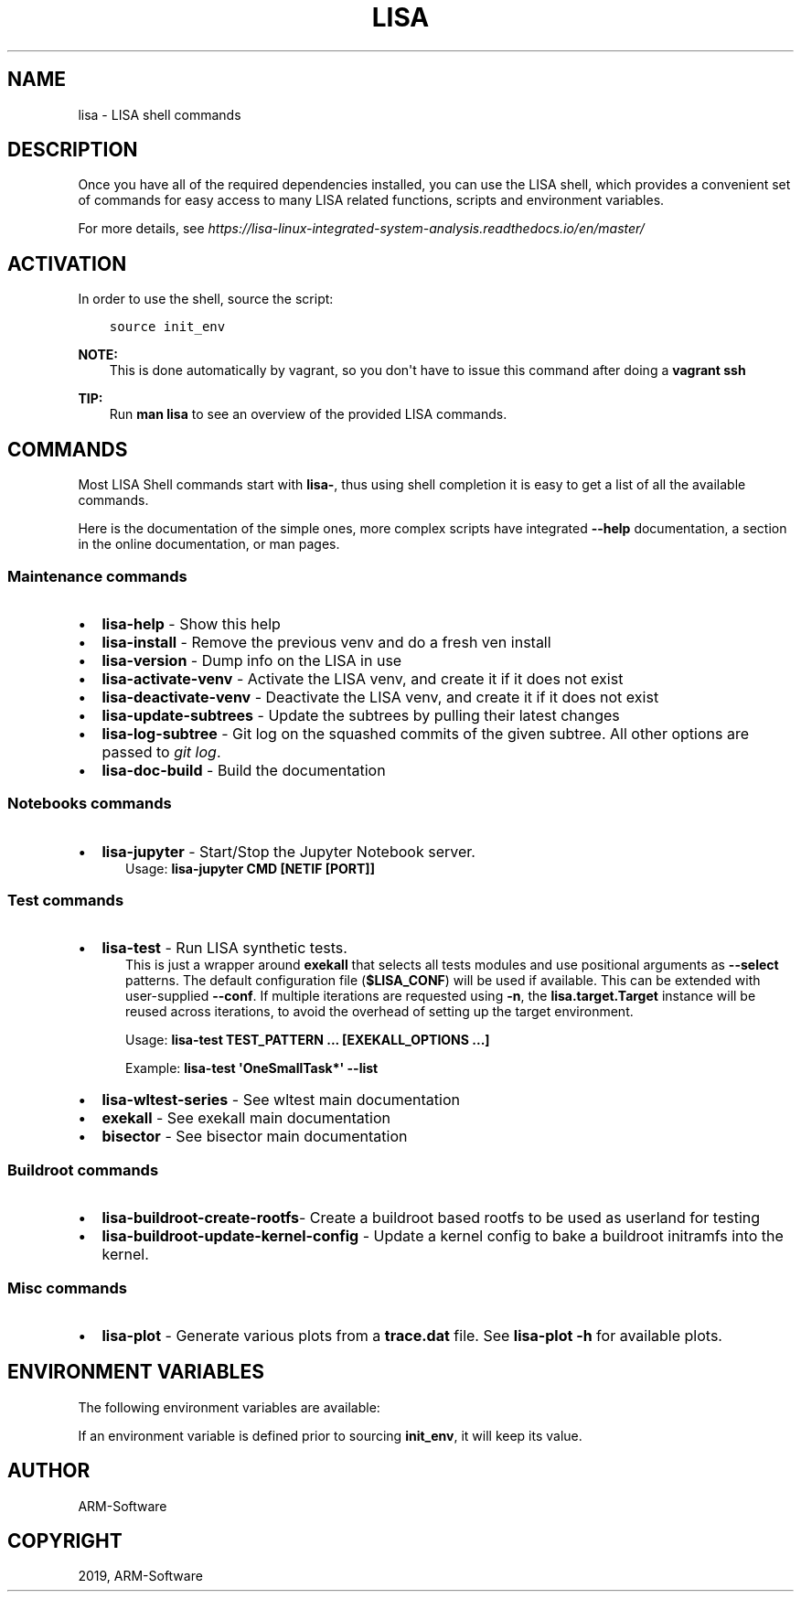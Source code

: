 .\" Man page generated from reStructuredText.
.
.TH "LISA" "1" "2019" "" "LISA shell"
.SH NAME
lisa \- LISA shell commands
.
.nr rst2man-indent-level 0
.
.de1 rstReportMargin
\\$1 \\n[an-margin]
level \\n[rst2man-indent-level]
level margin: \\n[rst2man-indent\\n[rst2man-indent-level]]
-
\\n[rst2man-indent0]
\\n[rst2man-indent1]
\\n[rst2man-indent2]
..
.de1 INDENT
.\" .rstReportMargin pre:
. RS \\$1
. nr rst2man-indent\\n[rst2man-indent-level] \\n[an-margin]
. nr rst2man-indent-level +1
.\" .rstReportMargin post:
..
.de UNINDENT
. RE
.\" indent \\n[an-margin]
.\" old: \\n[rst2man-indent\\n[rst2man-indent-level]]
.nr rst2man-indent-level -1
.\" new: \\n[rst2man-indent\\n[rst2man-indent-level]]
.in \\n[rst2man-indent\\n[rst2man-indent-level]]u
..
.SH DESCRIPTION
.sp
Once you have all of the required dependencies installed, you can use the LISA
shell, which provides a convenient set of commands for easy access to many LISA
related functions, scripts and environment variables.
.sp
For more details, see
\fI\%https://lisa\-linux\-integrated\-system\-analysis.readthedocs.io/en/master/\fP
.SH ACTIVATION
.sp
In order to use the shell, source the script:
.INDENT 0.0
.INDENT 3.5
.sp
.nf
.ft C
source init_env
.ft P
.fi
.UNINDENT
.UNINDENT
.sp
\fBNOTE:\fP
.INDENT 0.0
.INDENT 3.5
This is done automatically by vagrant, so you don\(aqt have to issue this
command after doing a \fBvagrant ssh\fP
.UNINDENT
.UNINDENT
.sp
\fBTIP:\fP
.INDENT 0.0
.INDENT 3.5
Run \fBman lisa\fP to see an overview of the provided LISA commands.
.UNINDENT
.UNINDENT
.SH COMMANDS
.sp
Most LISA Shell commands start with \fBlisa\-\fP, thus using shell completion it
is easy to get a list of all the available commands.
.sp
Here is the documentation of the simple ones, more complex scripts have
integrated \fB\-\-help\fP documentation, a section in the online documentation, or
man pages.
.SS Maintenance commands
.INDENT 0.0
.IP \(bu 2
\fBlisa\-help\fP             \- Show this help
.IP \(bu 2
\fBlisa\-install\fP          \- Remove the previous venv and do a fresh ven install
.IP \(bu 2
\fBlisa\-version\fP          \- Dump info on the LISA in use
.IP \(bu 2
\fBlisa\-activate\-venv\fP    \- Activate the LISA venv, and create it if it does not exist
.IP \(bu 2
\fBlisa\-deactivate\-venv\fP  \- Deactivate the LISA venv, and create it if it does not exist
.IP \(bu 2
\fBlisa\-update\-subtrees\fP  \- Update the subtrees by pulling their latest changes
.IP \(bu 2
\fBlisa\-log\-subtree\fP      \- Git log on the squashed commits of the given
subtree. All other options are passed to \fIgit log\fP\&.
.IP \(bu 2
\fBlisa\-doc\-build\fP        \- Build the documentation
.UNINDENT
.SS Notebooks commands
.INDENT 0.0
.IP \(bu 2
\fBlisa\-jupyter\fP \- Start/Stop the Jupyter Notebook server.
.INDENT 2.0
.INDENT 3.5
Usage: \fBlisa\-jupyter CMD [NETIF [PORT]]\fP
.TS
center;
|l|l|.
_
T{
\fICMD\fP
T}	T{
\fIstart\fP to start the jupyter notebook server, \fIstop\fP to stop it
(default: \fIstart\fP)
T}
_
T{
\fINETIF\fP
T}	T{
the network interface to start the server on (default: \fIlo\fP)
T}
_
T{
\fIPORT\fP
T}	T{
the tcp port for the server (default: 8888)
T}
_
.TE
.UNINDENT
.UNINDENT
.UNINDENT
.SS Test commands
.INDENT 0.0
.IP \(bu 2
\fBlisa\-test\fP \- Run LISA synthetic tests.
.INDENT 2.0
.INDENT 3.5
This is just a wrapper around \fBexekall\fP that selects all tests modules and
use positional arguments as \fB\-\-select\fP patterns. The default configuration
file (\fB$LISA_CONF\fP) will be used if available. This can be extended with
user\-supplied \fB\-\-conf\fP\&. If multiple iterations are requested using \fB\-n\fP,
the \fBlisa.target.Target\fP instance will be reused across iterations,
to avoid the overhead of setting up the target environment.
.sp
Usage: \fBlisa\-test TEST_PATTERN ... [EXEKALL_OPTIONS ...]\fP
.sp
Example: \fBlisa\-test \(aqOneSmallTask*\(aq \-\-list\fP
.UNINDENT
.UNINDENT
.IP \(bu 2
\fBlisa\-wltest\-series\fP    \- See wltest main documentation
.IP \(bu 2
\fBexekall\fP               \- See exekall main documentation
.IP \(bu 2
\fBbisector\fP              \- See bisector main documentation
.UNINDENT
.SS Buildroot commands
.INDENT 0.0
.IP \(bu 2
\fBlisa\-buildroot\-create\-rootfs\fP\- Create a buildroot based rootfs to be used
as userland for testing
.IP \(bu 2
\fBlisa\-buildroot\-update\-kernel\-config\fP \- Update a kernel config to bake a
buildroot initramfs into the kernel.
.UNINDENT
.SS Misc commands
.INDENT 0.0
.IP \(bu 2
\fBlisa\-plot\fP \- Generate various plots from a \fBtrace.dat\fP file.
See \fBlisa\-plot \-h\fP for available plots.
.UNINDENT
.SH ENVIRONMENT VARIABLES
.sp
The following environment variables are available:
.TS
center;
|l|l|l|.
_
T{
EXEKALL_ARTIFACT_ROOT
T}	T{
Default root for exekall\(aqs artifacts
T}	T{
results
T}
_
T{
LISA_CONF
T}	T{
Default configuration file for exekall
T}	T{
target_conf.yml
T}
_
T{
LISA_DEVMODE
T}	T{
By default use internal libraries
T}	T{
1
T}
_
T{
LISA_HOME
T}	T{
Base directory of LISA environment
T}	T{
\&.
T}
_
T{
LISA_HOST_ABI
T}	T{
Add some shell utilities to the PATH, based on the host ABI. Priority
is determined by LISA_USE_SYSTEM_BIN
T}	T{
x86_64
T}
_
T{
LISA_PRESERVE_SHELL
T}	T{
By default use Lisa\(aqs PS1 and colorscheme for the shell
T}	T{
0
T}
_
T{
LISA_PYTHON
T}	T{
Python binary to use. This allows users to install multiple versions
in parallel, and ease testing
T}	T{
python3
T}
_
T{
LISA_RESULT_ROOT
T}	T{
By default, store the results under that folder
T}	T{
results
T}
_
T{
LISA_USE_SYSTEM_BIN
T}	T{
Use the system binaries if 1, will use the ones shipped with LISA if 0
T}	T{
0
T}
_
T{
LISA_USE_VENV
T}	T{
1 to make lisa\-install use a venv specified in LISA_VENV_PATH, 0
otherwise
T}	T{
1
T}
_
T{
LISA_VENV_PATH
T}	T{
Path to venv to be used by lisa\-install
T}	T{
\&.lisa\-venv\-<python version>
T}
_
.TE
.sp
If an environment variable is defined prior to sourcing \fBinit_env\fP, it will
keep its value.
.SH AUTHOR
ARM-Software
.SH COPYRIGHT
2019, ARM-Software
.\" Generated by docutils manpage writer.
.
